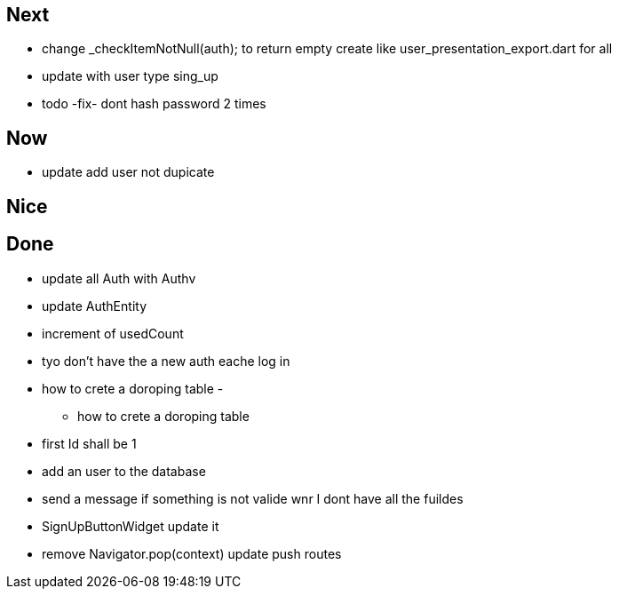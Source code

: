 == Next

* change    _checkItemNotNull(auth); to return empty
create like user_presentation_export.dart for all
* update with user type sing_up
* todo -fix- dont hash password 2 times

== Now

* update add user not dupicate

== Nice

== Done

* update all Auth with Authv
* update AuthEntity
* increment of usedCount
* tyo don't have the a new auth eache log in
* how to crete a doroping table -
** how to crete a doroping table
* first Id shall be 1
* add an user to the database
* send a message if something is not valide wnr I dont have all the fuildes
* SignUpButtonWidget update it
* remove Navigator.pop(context) update push routes